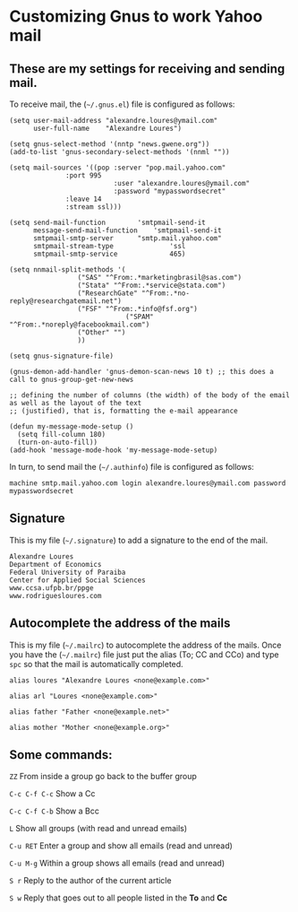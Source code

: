 * Customizing Gnus to work Yahoo mail

** These are my settings for receiving and sending mail.

To receive mail, the (=~/.gnus.el=) file is configured as follows:

#+BEGIN_SRC
(setq user-mail-address	"alexandre.loures@ymail.com"
      user-full-name	"Alexandre Loures")

(setq gnus-select-method '(nntp "news.gwene.org"))
(add-to-list 'gnus-secondary-select-methods '(nnml ""))

(setq mail-sources '((pop :server "pop.mail.yahoo.com"
			  :port 995
                          :user "alexandre.loures@ymail.com"
                          :password "mypasswordsecret"
			  :leave 14
			  :stream ssl)))

(setq send-mail-function		'smtpmail-send-it
      message-send-mail-function	'smtpmail-send-it
      smtpmail-smtp-server		"smtp.mail.yahoo.com"
      smtpmail-stream-type              'ssl
      smtpmail-smtp-service             465)

(setq nnmail-split-methods '(
			     ("SAS" "^From:.*marketingbrasil@sas.com")
			     ("Stata" "^From:.*service@stata.com")
			     ("ResearchGate" "^From:.*no-reply@researchgatemail.net")
			     ("FSF" "^From:.*info@fsf.org")
                             ("SPAM" "^From:.*noreply@facebookmail.com")
			     ("Other" "")
			     ))

(setq gnus-signature-file)

(gnus-demon-add-handler 'gnus-demon-scan-news 10 t) ;; this does a call to gnus-group-get-new-news

;; defining the number of columns (the width) of the body of the email as well as the layout of the text
;; (justified), that is, formatting the e-mail appearance

(defun my-message-mode-setup ()
  (setq fill-column 180)
  (turn-on-auto-fill))
(add-hook 'message-mode-hook 'my-message-mode-setup)
#+END_SRC

In turn, to send mail the (=~/.authinfo=) file is configured as follows:

#+BEGIN_SRC
machine smtp.mail.yahoo.com login alexandre.loures@ymail.com password mypasswordsecret
#+END_SRC

** Signature

This is my file (=~/.signature=) to add a signature to the end of the mail.

#+BEGIN_SRC
Alexandre Loures
Department of Economics
Federal University of Paraiba
Center for Applied Social Sciences
www.ccsa.ufpb.br/ppge
www.rodriguesloures.com
#+END_SRC

** Autocomplete the address of the mails

This is my file (=~/.mailrc=) to autocomplete the address of the mails. Once you have the (=~/.mailrc=) file just put the alias (To; CC and CCo) and type =spc= so that the mail is automatically completed. 

#+BEGIN_SRC
alias loures "Alexandre Loures <none@example.com>"

alias arl "Loures <none@example.com>"

alias father "Father <none@example.net>"

alias mother "Mother <none@example.org>"
#+END_SRC
** Some commands:

=ZZ=             From inside a group go back to the buffer group

=C-c C-f C-c=    Show a Cc

=C-c C-f C-b=    Show a Bcc

=L=              Show all groups (with read and unread emails)

=C-u RET=        Enter a group and show all emails (read and unread)

=C-u M-g=        Within a group shows all emails (read and unread)

=S r=            Reply to the author of the current article

=S w=            Reply that goes out to all people listed in the *To* and *Cc*


